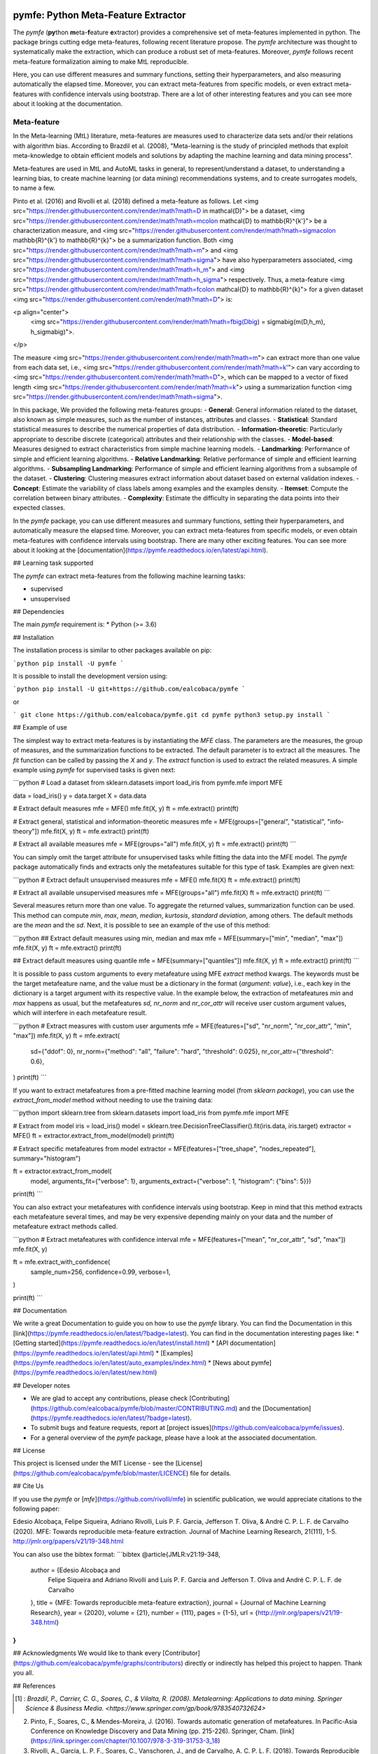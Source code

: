 .. -*- mode: rst -*-


|Travis|_ |Codecov|_ |DOC|_ |PythonVersion|_ |Pypi|_

.. |Travis| image:: https://travis-ci.org/ealcobaca/pymfe.svg?branch=master
.. _Travis: https://travis-ci.org/ealcobaca/pymfe

.. |Codecov| image:: https://codecov.io/gh/ealcobaca/pymfe/branch/master/graph/badge.svg
.. _Codecov: https://codecov.io/gh/ealcobaca/pymfe

.. |Doc| image:: https://readthedocs.org/projects/pymfe/badge/?version=latest
.. _Doc: https://pymfe.readthedocs.io/en/latest/?badge=latest

.. |PythonVersion| image:: https://img.shields.io/pypi/pyversions/pymfe.svg
.. _PythonVersion: https://www.python.org/downloads/release/python-370/

.. |Pypi| image:: https://badge.fury.io/py/pymfe.svg
.. _Pypi: https://badge.fury.io/py/pymfe


pymfe: Python Meta-Feature Extractor
====================================

The `pymfe` (**py**\ thon **m**\ eta-\ **f**\ eature **e**\ xtractor) provides a
comprehensive set of meta-features implemented in python.
The package brings cutting edge meta-features, following recent literature
propose.
The `pymfe` architecture was thought to systematically make the extraction,
which can produce a robust set of meta-features.
Moreover, `pymfe` follows recent meta-feature formalization aiming to make MtL
reproducible.

Here,  you can use different measures and summary functions, setting their
hyperparameters, and also measuring automatically the elapsed time.
Moreover,  you can extract meta-features from specific models,
or even extract meta-features with confidence intervals using bootstrap.
There are a lot of other interesting features and you can see more about it
looking at the documentation.


Meta-feature
------------

In the Meta-learning (MtL) literature, meta-features are measures used to characterize data sets and/or their relations with algorithm bias.
According to Brazdil et al. (2008), "Meta-learning is the study of principled methods that exploit meta-knowledge to obtain efficient models and solutions by adapting the machine learning and data mining process".

Meta-features are used in MtL and AutoML tasks in general, to represent/understand a dataset,  to understanding a learning bias, to create machine learning (or data mining) recommendations systems, and to create surrogates models, to name a few.

Pinto et al. (2016) and Rivolli et al. (2018) defined a meta-feature as follows.
Let <img src="https://render.githubusercontent.com/render/math?math=D \in \mathcal{D}"> be a dataset,
<img src="https://render.githubusercontent.com/render/math?math=m\colon \mathcal{D} \to \mathbb{R}^{k'}"> be a characterization measure,
and <img src="https://render.githubusercontent.com/render/math?math=\sigma\colon \mathbb{R}^{k'} \to \mathbb{R}^{k}"> be a summarization function.
Both <img src="https://render.githubusercontent.com/render/math?math=m"> and 
<img src="https://render.githubusercontent.com/render/math?math=\sigma"> have also hyperparameters associated,
<img src="https://render.githubusercontent.com/render/math?math=h_m"> and
<img src="https://render.githubusercontent.com/render/math?math=h_\sigma"> respectively.
Thus, a meta-feature <img src="https://render.githubusercontent.com/render/math?math=f\colon \mathcal{D} \to \mathbb{R}^{k}"> for a given dataset <img src="https://render.githubusercontent.com/render/math?math=D"> is:

<p align="center">
    <img src="https://render.githubusercontent.com/render/math?math=f\big(D\big) = \sigma\big(m(D,h_m), h_\sigma\big)">.
</p>

The measure <img src="https://render.githubusercontent.com/render/math?math=m"> can extract more than one value from each data set, i.e., <img src="https://render.githubusercontent.com/render/math?math=k'"> can vary according to
<img src="https://render.githubusercontent.com/render/math?math=D">, which can be mapped to a vector of fixed length
<img src="https://render.githubusercontent.com/render/math?math=k"> using a summarization function
<img src="https://render.githubusercontent.com/render/math?math=\sigma">.

In this package, We provided the following meta-features groups:
- **General**: General information related to the dataset, also known as simple measures, such as the number of instances, attributes and classes.
- **Statistical**: Standard statistical measures to describe the numerical properties of data distribution.
- **Information-theoretic**: Particularly appropriate to describe discrete (categorical) attributes and their relationship with the classes.
- **Model-based**: Measures designed to extract characteristics from simple machine learning models.
- **Landmarking**: Performance of simple and efficient learning algorithms.
- **Relative Landmarking**: Relative performance of simple and efficient learning algorithms.
- **Subsampling Landmarking**: Performance of simple and efficient learning algorithms from a subsample of the dataset.
- **Clustering**: Clustering measures extract information about dataset based on external validation indexes.
- **Concept**: Estimate the variability of class labels among examples and the examples density.
- **Itemset**: Compute the correlation between binary attributes.
- **Complexity**: Estimate the difficulty in separating the data points into their expected classes.

In the `pymfe` package, you can use different measures and summary functions, setting their hyperparameters, and automatically measure the elapsed time.
Moreover,  you can extract meta-features from specific models, or even obtain meta-features with confidence intervals using bootstrap.
There are many other exciting features. You can see more about it looking at the [documentation](https://pymfe.readthedocs.io/en/latest/api.html).


## Learning task supported

The `pymfe` can extract meta-features from the following machine learning tasks:

- supervised
- unsupervised


## Dependencies

The main `pymfe` requirement is:
* Python (>= 3.6)


## Installation

The installation process is similar to other packages available on pip:

```python
pip install -U pymfe
```

It is possible to install the development version using:

```python
pip install -U git+https://github.com/ealcobaca/pymfe
```

or

```
git clone https://github.com/ealcobaca/pymfe.git
cd pymfe
python3 setup.py install
```

## Example of use

The simplest way to extract meta-features is by instantiating the `MFE` class. The parameters are the measures, the group of measures, and the summarization functions to be extracted. The default parameter is to extract all the measures. The `fit` function can be called by passing the `X` and `y`. The `extract` function is used to extract the related measures. A simple example using `pymfe` for supervised tasks is given next:

```python
# Load a dataset
from sklearn.datasets import load_iris
from pymfe.mfe import MFE

data = load_iris()
y = data.target
X = data.data

# Extract default measures
mfe = MFE()
mfe.fit(X, y)
ft = mfe.extract()
print(ft)

# Extract general, statistical and information-theoretic measures
mfe = MFE(groups=["general", "statistical", "info-theory"])
mfe.fit(X, y)
ft = mfe.extract()
print(ft)

# Extract all available measures
mfe = MFE(groups="all")
mfe.fit(X, y)
ft = mfe.extract()
print(ft)
```

You can simply omit the target attribute for unsupervised tasks while fitting the data into the MFE model. The `pymfe` package automatically finds and extracts only the metafeatures suitable for this type of task. Examples are given next:

```python
# Extract default unsupervised measures
mfe = MFE()
mfe.fit(X)
ft = mfe.extract()
print(ft)

# Extract all available unsupervised measures
mfe = MFE(groups="all")
mfe.fit(X)
ft = mfe.extract()
print(ft)
```

Several measures return more than one value. To aggregate the returned values, summarization function can be used. This method can compute `min`, `max`, `mean`, `median`, `kurtosis`, `standard deviation`, among others. The default methods are the `mean` and the `sd`. Next, it is possible to see an example of the use of this method:

```python
## Extract default measures using min, median and max 
mfe = MFE(summary=["min", "median", "max"])
mfe.fit(X, y)
ft = mfe.extract()
print(ft)
                          
## Extract default measures using quantile
mfe = MFE(summary=["quantiles"])
mfe.fit(X, y)
ft = mfe.extract()
print(ft)
```

It is possible to pass custom arguments to every metafeature using MFE `extract` method kwargs. The keywords must be the target metafeature name, and the value must be a dictionary in the format {`argument`: `value`}, i.e., each key in the dictionary is a target argument with its respective value. In the example below, the extraction of metafeatures `min` and `max`  happens as usual, but the metafeatures `sd,` `nr_norm` and `nr_cor_attr` will receive user custom argument values, which will interfere in each metafeature result.

```python
# Extract measures with custom user arguments
mfe = MFE(features=["sd", "nr_norm", "nr_cor_attr", "min", "max"])
mfe.fit(X, y)
ft = mfe.extract(
    sd={"ddof": 0},
    nr_norm={"method": "all", "failure": "hard", "threshold": 0.025},
    nr_cor_attr={"threshold": 0.6},
)
print(ft)
```

If you want to extract metafeatures from a pre-fitted machine learning model (from `sklearn package`), you can use the `extract_from_model` method without needing to use the training data:

```python
import sklearn.tree
from sklearn.datasets import load_iris
from pymfe.mfe import MFE

# Extract from model
iris = load_iris()
model = sklearn.tree.DecisionTreeClassifier().fit(iris.data, iris.target)
extractor = MFE()
ft = extractor.extract_from_model(model)
print(ft)

# Extract specific metafeatures from model
extractor = MFE(features=["tree_shape", "nodes_repeated"], summary="histogram")

ft = extractor.extract_from_model(
    model,
    arguments_fit={"verbose": 1},
    arguments_extract={"verbose": 1, "histogram": {"bins": 5}})

print(ft)
```

You can also extract your metafeatures with confidence intervals using bootstrap. Keep in mind that this method extracts each metafeature several times, and may be very expensive depending mainly on your data and the number of metafeature extract methods called.

```python
# Extract metafeatures with confidence interval
mfe = MFE(features=["mean", "nr_cor_attr", "sd", "max"])
mfe.fit(X, y)

ft = mfe.extract_with_confidence(
    sample_num=256,
    confidence=0.99,
    verbose=1,
)

print(ft)
```


## Documentation

We write a great Documentation to guide you on how to use the `pymfe` library. You can find the Documentation in this [link](https://pymfe.readthedocs.io/en/latest/?badge=latest).
You can find in the documentation interesting pages like:
* [Getting started](https://pymfe.readthedocs.io/en/latest/install.html)
* [API documentation](https://pymfe.readthedocs.io/en/latest/api.html)
* [Examples](https://pymfe.readthedocs.io/en/latest/auto_examples/index.html)
* [News about pymfe](https://pymfe.readthedocs.io/en/latest/new.html)


## Developer notes

* We are glad to accept any contributions, please check [Contributing](https://github.com/ealcobaca/pymfe/blob/master/CONTRIBUTING.md) and the [Documentation](https://pymfe.readthedocs.io/en/latest/?badge=latest).
* To submit bugs and feature requests, report at [project issues](https://github.com/ealcobaca/pymfe/issues).
* For a general overview of the `pymfe` package, please have a look at the associated documentation.


## License

This project is licensed under the MIT License - see the [License](https://github.com/ealcobaca/pymfe/blob/master/LICENCE) file for details.


## Cite Us

If you use the `pymfe` or [`mfe`](https://github.com/rivolli/mfe) in scientific publication, we would appreciate citations to the following paper:

Edesio Alcobaça, Felipe Siqueira, Adriano Rivolli, Luís P. F. Garcia, Jefferson T. Oliva, & André C. P. L. F. de Carvalho (2020). MFE: Towards reproducible meta-feature extraction. Journal of Machine Learning Research, 21(111), 1-5. http://jmlr.org/papers/v21/19-348.html

You can also use the bibtex format:
```bibtex
@article{JMLR:v21:19-348,
  author  = {Edesio Alcobaça and
             Felipe Siqueira and
             Adriano Rivolli and
             Luís P. F. Garcia and
             Jefferson T. Oliva and
             André C. P. L. F. de Carvalho
  },
  title   = {MFE: Towards reproducible meta-feature extraction},
  journal = {Journal of Machine Learning Research},
  year    = {2020},
  volume  = {21},
  number  = {111},
  pages   = {1-5},
  url     = {http://jmlr.org/papers/v21/19-348.html}
}
```


## Acknowledgments
We would like to thank every [Contributor](https://github.com/ealcobaca/pymfe/graphs/contributors) directly or indirectly has helped this project to happen. Thank you all.


## References
 
.. [1] : `Brazdil, P., Carrier, C. G., Soares, C., & Vilalta, R. (2008). Metalearning: Applications to data mining. Springer Science & Business Media. <https://www.springer.com/gp/book/9783540732624>`
2. Pinto, F., Soares, C., & Mendes-Moreira, J. (2016). Towards automatic generation of metafeatures. In Pacific-Asia Conference on Knowledge Discovery and Data Mining (pp. 215-226). Springer, Cham. [link](https://link.springer.com/chapter/10.1007/978-3-319-31753-3_18)
3. Rivolli, A., Garcia, L. P. F., Soares, C., Vanschoren, J., and de Carvalho, A. C. P. L. F. (2018). Towards Reproducible Empirical Research in Meta-Learning. arXiv:1808.10406. [link](https://arxiv.org/abs/1808.10406)
